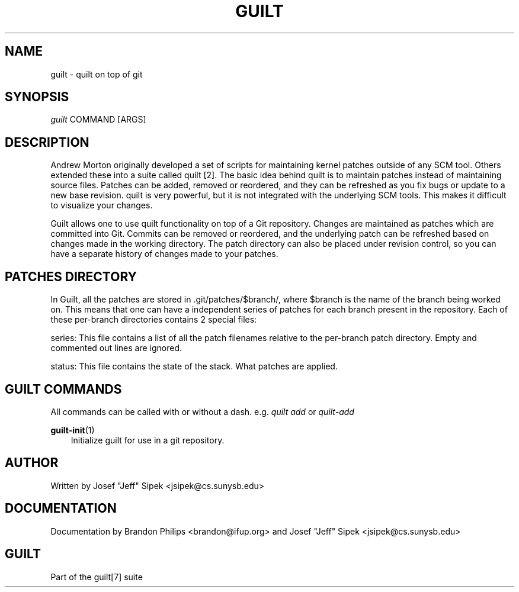 .\"     Title: guilt
.\"    Author: 
.\" Generator: DocBook XSL Stylesheets v1.71.0 <http://docbook.sf.net/>
.\"      Date: 03/10/2007
.\"    Manual: 
.\"    Source: 
.\"
.TH "GUILT" "7" "03/10/2007" "" ""
.\" disable hyphenation
.nh
.\" disable justification (adjust text to left margin only)
.ad l
.SH "NAME"
guilt \- quilt on top of git
.SH "SYNOPSIS"
\fIguilt\fR COMMAND [ARGS]
.SH "DESCRIPTION"
Andrew Morton originally developed a set of scripts for maintaining kernel patches outside of any SCM tool. Others extended these into a suite called quilt [2]. The basic idea behind quilt is to maintain patches instead of maintaining source files. Patches can be added, removed or reordered, and they can be refreshed as you fix bugs or update to a new base revision. quilt is very powerful, but it is not integrated with the underlying SCM tools. This makes it difficult to visualize your changes.

Guilt allows one to use quilt functionality on top of a Git repository. Changes are maintained as patches which are committed into Git. Commits can be removed or reordered, and the underlying patch can be refreshed based on changes made in the working directory. The patch directory can also be placed under revision control, so you can have a separate history of changes made to your patches.
.SH "PATCHES DIRECTORY"
In Guilt, all the patches are stored in .git/patches/$branch/, where $branch is the name of the branch being worked on. This means that one can have a independent series of patches for each branch present in the repository. Each of these per\-branch directories contains 2 special files:

series: This file contains a list of all the patch filenames relative to the per\-branch patch directory. Empty and commented out lines are ignored.

status: This file contains the state of the stack. What patches are applied.
.SH "GUILT COMMANDS"
All commands can be called with or without a dash. e.g. \fIquilt add\fR or \fIquilt\-add\fR
.PP
\fBguilt\-init\fR(1)
.RS 3n
Initialize guilt for use in a git repository.
.RE
.SH "AUTHOR"
Written by Josef "Jeff" Sipek <jsipek@cs.sunysb.edu>
.SH "DOCUMENTATION"
Documentation by Brandon Philips <brandon@ifup.org> and Josef "Jeff" Sipek <jsipek@cs.sunysb.edu>
.SH "GUILT"
Part of the guilt[7] suite

